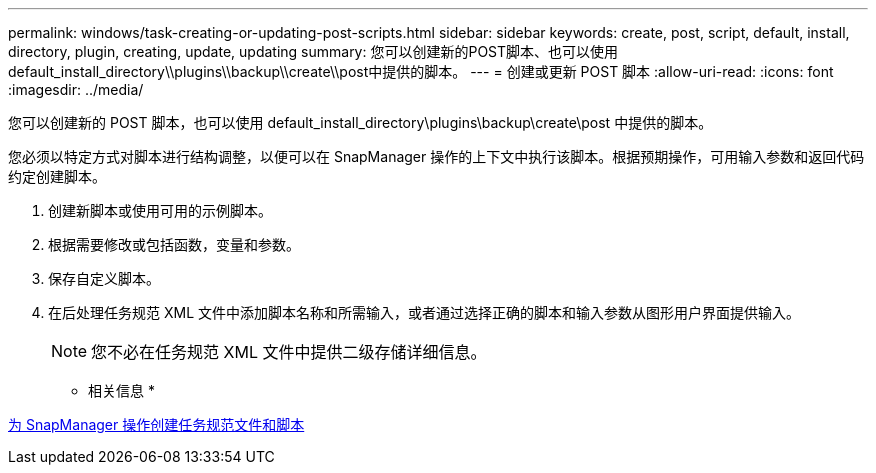 ---
permalink: windows/task-creating-or-updating-post-scripts.html 
sidebar: sidebar 
keywords: create, post, script, default, install, directory, plugin, creating, update, updating 
summary: 您可以创建新的POST脚本、也可以使用default_install_directory\\plugins\\backup\\create\\post中提供的脚本。 
---
= 创建或更新 POST 脚本
:allow-uri-read: 
:icons: font
:imagesdir: ../media/


[role="lead"]
您可以创建新的 POST 脚本，也可以使用 default_install_directory\plugins\backup\create\post 中提供的脚本。

您必须以特定方式对脚本进行结构调整，以便可以在 SnapManager 操作的上下文中执行该脚本。根据预期操作，可用输入参数和返回代码约定创建脚本。

. 创建新脚本或使用可用的示例脚本。
. 根据需要修改或包括函数，变量和参数。
. 保存自定义脚本。
. 在后处理任务规范 XML 文件中添加脚本名称和所需输入，或者通过选择正确的脚本和输入参数从图形用户界面提供输入。
+

NOTE: 您不必在任务规范 XML 文件中提供二级存储详细信息。



* 相关信息 *

xref:concept-creating-task-specification-file-and-scripts-for-snapmanager-operations.adoc[为 SnapManager 操作创建任务规范文件和脚本]
